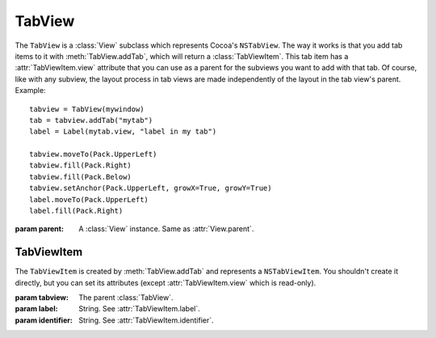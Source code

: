 TabView
=======

The ``TabView`` is a :class:`View` subclass which represents Cocoa's ``NSTabView``. The way it works
is that you add tab items to it with :meth:`TabView.addTab`, which will return a
:class:`TabViewItem`. This tab item has a :attr:`TabViewItem.view` attribute that you can use as a
parent for the subviews you want to add with that tab. Of course, like with any subview, the layout
process in tab views are made independently of the layout in the tab view's parent. Example::

    tabview = TabView(mywindow)
    tab = tabview.addTab("mytab")
    label = Label(mytab.view, "label in my tab")
    
    tabview.moveTo(Pack.UpperLeft)
    tabview.fill(Pack.Right)
    tabview.fill(Pack.Below)
    tabview.setAnchor(Pack.UpperLeft, growX=True, growY=True)
    label.moveTo(Pack.UpperLeft)
    label.fill(Pack.Right)

.. class:: TabView(parent)
    
    :param parent: A :class:`View` instance. Same as :attr:`View.parent`.
    
    .. method:: addTab(label[, identifier=None])
        
        :param label: String. See :attr:`TabViewItem.label`.
        :param identifier: String. See :attr:`TabViewItem.identifier`.
        
        Creates a :class:`TabViewItem` and adds it to self. The created item is returned by the
        method.
    
TabViewItem
-----------

The ``TabViewItem`` is created by :meth:`TabView.addTab` and represents a ``NSTabViewItem``. You
shouldn't create it directly, but you can set its attributes (except :attr:`TabViewItem.view` which
is read-only).

.. class:: TabViewItem(tabview, label[, identifier=None])
    
    :param tabview: The parent :class:`TabView`.
    :param label: String. See :attr:`TabViewItem.label`.
    :param identifier: String. See :attr:`TabViewItem.identifier`.
    
    .. attribute:: label
        
        String. The label of the tab item. Equivalent to ``[self label]``.
    
    .. attribute:: identifier
        
        String. The identifier of the tab item. Equivalent to ``[self identifier]``.
    
    .. attribute:: view
        
        :class:`View`. Read-Only. The view associated with the tab. Use this as a parent to the
        widgets you want to place in the tab.
        
        In Cocoa, it's possible to set your own view with ``[NSTabViewItem setView:]``, but there
        are technical difficulties in ``xibless`` making this impossible for the moment.
